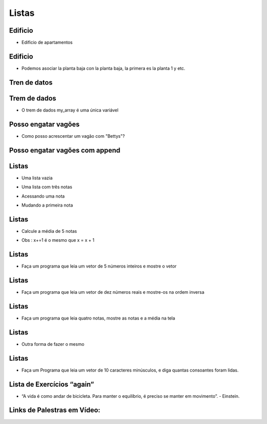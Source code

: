 ======
Listas
======


.. image:: img/TWP10_001.jpeg
   :height: 14.925cm
   :width: 9.258cm
   :align: center
   :alt: 

Edificio
========



+ Edificio de apartamentos


.. codelens:: Example4_1

        edifício_térreo = "La Familia Souza"
        edifício_1o_andar = "La Familia Brito"
        edifício_2o_andar = "El Sr Jorge"
        edifício_3o_andar = "La Familia Tanaka"


Edificio
========



+ Podemos asociar la planta baja con la planta baja, la primera es la planta 1 y
  etc.


.. codelens:: Example4_2

        edificio = ["La Familia Souza","La Familia Brito","El Sr Jorge","La Familia Tanaka"]
        print(edificio[0])
        print(edificio[1])
        print(edificio[2])
        print(edificio[3])

Tren de datos
=============


.. image:: img/TWP17_004.jpg
   :height: 12.8cm
   :width: 16.244cm
   :align: center
   :alt: 


Trem de dados
=============


.. image:: img/TWP17_005.png
   :height: 8.2cm
   :width: 24.756cm
   :align: center
   :alt: 


+ O trem de dados my_array é uma única variável


Posso engatar vagões
====================


.. image:: img/TWP17_006.png
   :height: 10cm
   :width: 25.303cm
   :align: center
   :alt: 


+ Como posso acrescentar um vagão com "Bettys"?


Posso engatar vagões com append
===============================


.. image:: img/TWP17_007.png
   :height: 8cm
   :width: 24.242cm
   :align: center
   :alt: 



Listas
======



+ Uma lista vazia

.. codelens:: Example4_3

        lista = []



+ Uma lista com três notas

.. codelens:: Example4_4

        notas = [7.5,9,8.3]



+ Acessando uma nota


.. codelens:: Example4_5

        notas = [7.5,9,8.3]
        print(notas[0])


+ Mudando a primeira nota


.. codelens:: Example4_6
         
        notas = [7.5,9,8.3]
        notas[0] = 8.7
        print(notas[0])


Listas
======



+ Calcule a média de 5 notas


.. codelens:: Example4_7

        notas = [6,7,5,8,9]
        soma = 0
        x = 0
        while x < 5:
         soma += notas[x]
         x+=1
        print("Média : %5.2f" %(soma/x))

+ Obs : x+=1 é o mesmo que x = x + 1 

Listas
======



+ Faça um programa que leia um vetor de 5 números inteiros e mostre o
  vetor



.. activecode:: Example4_8
   :nocodelens:
   :stdin:

   vector = []
   i = 1
   while i <= 5:
      n = int(input("Digite um número: "))
      vector.append(n)
      i = i + 1
   print("Vector lido :", vector)


Listas
======



+ Faça um programa que leia um vetor de dez números reais e mostre-os
  na ordem inversa



.. activecode:: Example4_9
   :nocodelens:
   :stdin:

   vector = []
   i = 1
   while i <= 10:
      n = float(input("Digite um número: "))
      vector.append(n)
      i += 1
   i = 9
   while i >= 0:
      print(vector[i])
      i -= 1


Listas
======



+ Faça um programa que leia quatro notas, mostre as notas e a média na
  tela


.. activecode:: Example4_10
   :nocodelens:
   :stdin:

   notas = []
   i = 1
   while i <= 4:
      n = float(input("Nota: "))
      notas.append(n)
      i += 1
   soma = 0
   i = 0
   while i <= 3:
      soma += notas[i]
      i += 1
   print("Notas:",notas)
   print("Média : %4.2f" %(soma/4))

Listas
======



+ Outra forma de fazer o mesmo


.. activecode:: Example4_11
   :nocodelens:
   :stdin:

   notas = []
   i = 1
   soma = 0
   while i <= 4:
      n = float(input("Nota: "))
      notas.append(n)
      soma += n
      i += 1
   print("Notas:",notas)
   print("Média : %4.2f" %(soma/4))

Listas
======



+ Faça um Programa que leia um vetor de 10 caracteres minúsculos, e
  diga quantas consoantes foram lidas.




.. activecode:: Example4_12
   :nocodelens:
   :stdin:

   letras = []
   i = 1
   while i <= 10:
      letras.append(input("Letra: "))
      i+=1
   i = 0
   cont = 0
   while i <= 9:
      if letras[i] not in "aeiou":
         cont += 1
      i += 1
   print("Foram lidos %d consoantes" %cont)


Lista de Exercícios “again”
===========================


.. image:: img/TWP05_041.jpeg
   :height: 12.571cm
   :width: 9.411cm
   :align: center
   :alt: 


+ “A vida é como andar de bicicleta. Para manter o equilíbrio, é preciso se manter em movimento”. - Einstein.

Links de Palestras em Vídeo:
============================

.. youtube:: IKbN7PnFqTQ
      :height: 315
      :width: 560
      :align: center

.. youtube:: 5fnldRu9D8I
      :height: 315
      :width: 560
      :align: center

.. youtube:: n4wutespgbM
      :height: 315
      :width: 560
      :align: center

.. youtube:: _ezpAhoU5B4
      :height: 315
      :width: 560
      :align: center

.. youtube:: f0tF-EIl3Mk
      :height: 315
      :width: 560
      :align: center

.. youtube:: tO8CsxgBn1g
      :height: 315
      :width: 560
      :align: center

.. disqus::
   :shortname: pyzombis
   :identifier: lecture4





